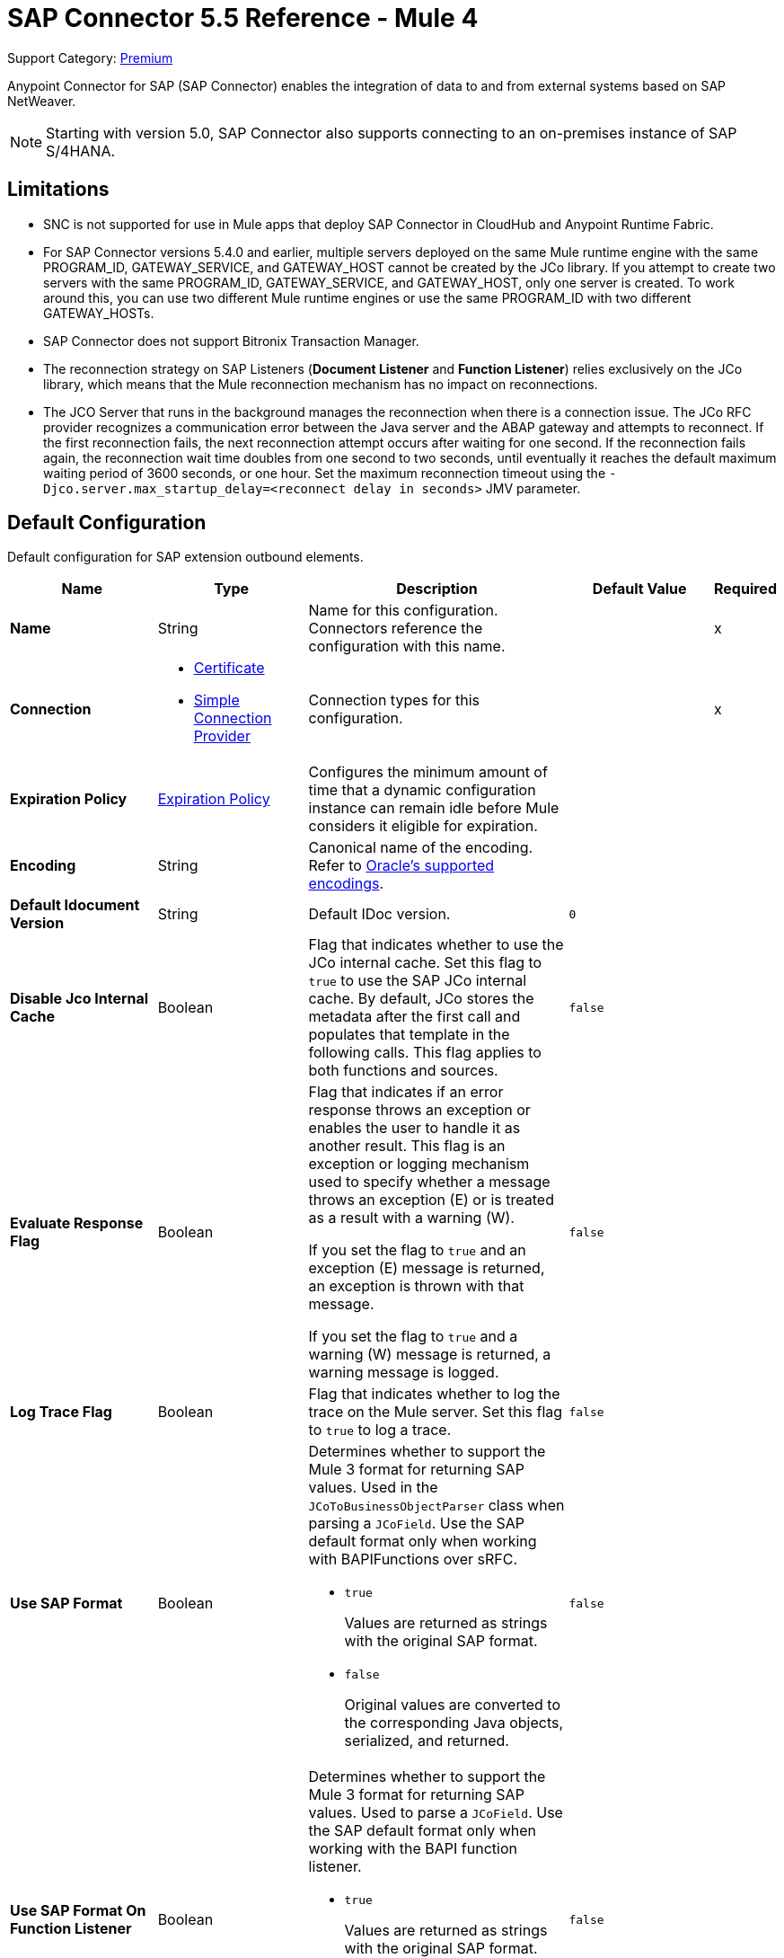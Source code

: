 = SAP Connector 5.5 Reference - Mule 4
:page-aliases: connectors::sap/sap-connector-reference.adoc

Support Category: https://www.mulesoft.com/legal/versioning-back-support-policy#anypoint-connectors[Premium]

Anypoint Connector for SAP (SAP Connector) enables the integration of data to and from external systems based on SAP NetWeaver.

[NOTE]
Starting with version 5.0, SAP Connector also supports connecting to an on-premises instance of SAP S/4HANA.

== Limitations

* SNC is not supported for use in Mule apps that deploy SAP Connector in CloudHub and Anypoint Runtime Fabric.
* For SAP Connector versions 5.4.0 and earlier, multiple servers deployed on the same Mule runtime engine with the same PROGRAM_ID, GATEWAY_SERVICE, and GATEWAY_HOST cannot be created by the JCo library. If you attempt to create two servers with the same PROGRAM_ID, GATEWAY_SERVICE, and GATEWAY_HOST, only one server is created. To work around this, you can use two different Mule runtime engines or use the same PROGRAM_ID with two different GATEWAY_HOSTs.
* SAP Connector does not support Bitronix Transaction Manager.
* The reconnection strategy on SAP Listeners (*Document Listener* and *Function Listener*) relies exclusively on the JCo library, which means that the Mule reconnection mechanism has no impact on reconnections.
* The JCO Server that runs in the background manages the reconnection when there is a connection issue. The JCo RFC provider recognizes a communication error between the Java server and the ABAP gateway and attempts to reconnect. If the first reconnection fails, the next reconnection attempt occurs after waiting for one second. If the reconnection fails again, the reconnection wait time doubles from one second to two seconds, until eventually it reaches the default maximum waiting period of 3600 seconds, or one hour. Set the maximum reconnection timeout using the `-Djco.server.max_startup_delay=<reconnect delay in seconds>` JMV parameter.

[[sap]]
== Default Configuration

Default configuration for SAP extension outbound elements.

[%header,cols="20s,20a,35a,20a,5a"]
|===
| Name | Type | Description | Default Value | Required
|Name | String | Name for this configuration. Connectors reference the configuration with this name. | | x
| Connection a| * <<sap_certificate, Certificate>>
* <<sap_simple-connection-provider, Simple Connection Provider>>
 | Connection types for this configuration. | | x
| Expiration Policy a| <<ExpirationPolicy>> |  Configures the minimum amount of time that a dynamic configuration instance can remain idle before Mule considers it eligible for expiration. |  |
| Encoding a| String |  Canonical name of the encoding. Refer to https://docs.oracle.com/javase/8/docs/technotes/guides/intl/encoding.doc.html[Oracle's supported encodings]. |  |
| Default Idocument Version a| String |  Default IDoc version. |  `0` |
| Disable Jco Internal Cache a| Boolean |  Flag that indicates whether to use the JCo internal cache. Set this flag to `true` to use the SAP JCo internal cache. By default, JCo stores the metadata after the first call and populates that template in the following calls. This flag applies to both functions and sources. |  `false` |
| Evaluate Response Flag a| Boolean |  Flag that indicates if an error response throws an exception or enables the user to handle it as another result. This flag is an exception or logging mechanism used to specify whether a message throws an exception (E) or is treated as a result with a warning (W).

If you set the flag to `true` and an exception (E) message is returned, an exception is thrown with that message.

If you set the flag to `true` and a warning (W) message is returned, a warning message is logged. |  `false` |
| Log Trace Flag a| Boolean |  Flag that indicates whether to log the trace on the Mule server. Set this flag to `true` to log a trace. |  `false` |
| Use SAP Format a| Boolean |  Determines whether to support the Mule 3 format for returning SAP values. Used in the `JCoToBusinessObjectParser` class when parsing a `JCoField`. Use the SAP default format only when working with BAPIFunctions over sRFC.

* `true`
+
Values are returned as strings with the original SAP format.

* `false`
+
Original values are converted to the corresponding Java objects, serialized, and returned.
|  `false` |
| Use SAP Format On Function Listener a| Boolean | Determines whether to support the Mule 3 format for returning SAP values. Used to parse a `JCoField`. Use the SAP default format only when working with the BAPI function listener.

* `true`
+
Values are returned as strings with the original SAP format.

* `false`
+
Original values are converted to the corresponding Java objects, serialized, and returned.
| `false` |
|===

[[sap_certificate]]
=== Certificate Connection Type

Relies on an X509 certificate to authenticate the user.

[%header,cols="20s,20a,35a,20a,5a"]
|===
| Name | Type | Description | Default Value | Required
| SAP system number a| String |  Two-digit system number (sysnr) of the SAP system. |  | x
| SAP client ID a| String |  Three-digit client number. Leading zeros are preserved if they appear in the number. |  | x
| Destination Name a| String |  Identifier of the destination generated by this connector. If none is set, a random value is created. |  |
| Login language a| String |  Language code used by the connector. The language determines the code page used for communicating between the SAP adapter and the application server. |  `EN` |
| Extended Properties a| Object |  Used to pass in all the database server-specific connection parameters. |  |
| X.509 Certificate a| String |  Path to the X.509 certificate. This is required when the connector is working as a client. |  |
| Application server host a| String |  Host of the SAP application server. |  |
| Message server configuration a| <<MessageServer>> |  Configuration for message server usage. |  |
| Enable RFC tracing on server a| Boolean |  Enables or disables RFC trace on the server. |  `false` |
| Enable CPIC tracing on server a| Enumeration, one of:

** INHERIT
** NO_TRACING
** LEVEL_1
** LEVEL_2
** LEVEL_3 |  Enables or disables CPIC trace on the server. |  |
| Reconnection a| <<Reconnection>> |  Configures a reconnection strategy to use when a connector operation fails to connect to an external server. |  |
|===

[[sap_simple-connection-provider]]
=== Simple Connection Provider Connection Type

Connects using a username and password.

[%header,cols="20s,20a,35a,20a,5a"]
|===
| Name | Type | Description | Default Value | Required
| SAP system number a| String |  Two-digit system number (sysnr) of the SAP system. |  | x
| SAP client ID a| String |  Three-digit client number. Leading zeros are preserved if they appear in the number. |  | x
| Destination Name a| String |  Identifier of the destination generated by this connector. If none is set, a random value is created. |  |
| Login language a| String |  Language code used by the connector. The language determines the code page used for communicating between the SAP adapter and the application server. |  `EN` |
| Extended Properties a| Object |  Used to pass in all the database server-specific connection parameters. |  |
| Username a| String |  Username the connector uses to log in to SAP. |  | x
| Password a| String |  Password associated with the login username. |  | x
| Application server host a| String |  Host of the SAP application server. |  |
| Message server configuration a| <<MessageServer>> |  Configuration for message server usage. |  |
| Enable RFC tracing on server a| Boolean |  Enables or disables RFC trace on the server. |  `false` |
| Enable CPIC tracing on server a| Enumeration, one of:

** INHERIT
** NO_TRACING
** LEVEL_1
** LEVEL_2
** LEVEL_3 |  Enables or disables CPIC trace on the server. |  |
| Reconnection a| <<Reconnection>> |  When the application is deployed, a connectivity test is performed on all connectors. If set to `true`, deployment fails if the test doesn't pass after exhausting the associated reconnection strategy. |  |
|===

== Sources

* <<document-listener>>
* <<function-listener>>

[[document-listener]]
=== Document Listener
`<sap:document-listener>`

Listens for incoming IDocs.

[%header,cols="20s,20a,35a,20a,5a"]
|===
| Name | Type | Description | Default Value | Required
| Configuration | String | Name of the configuration to use. | | x
| Gateway Host a| String |  Name of the host running the gateway server. This is the name of the host running the gateway handler. SAP Gateway is a development framework used to connect non-SAP applications to SAP applications. You can configure the SAP Gateway host to be the trusted system using an RFC destination.|  | x
| Gateway Service a| String |  Either the name or service port for the gateway service of the SAP system. |  | x
| Program ID a| String |  SAP system program ID that is registered on the gateway. Must be unique for the given gateway. |  | x
| Connection Count a| Number | Number of connections to register on the gateway. If there is more than one connection, handler requests are processed in parallel. For example, if two connections are set, this creates two handler workers or threads that handle requests in parallel, almost like having two sources start together. |  `1` |
| Idoc Type Filter Regex a| String |  Expression to filter all incoming IDocs by type. |  |
| Message server host a| String |  Host of the message server. |  |
| Message server port a| String |  Message server name or port number.|  |
| System ID a| String |  System ID of the system the message server belongs to. |  |
| Group a| String |  Logon group defined in ABAP that identifies a set of application servers. |  |
| Update interval a| String |  How often the message server fetches the list of application servers. |  |
| IDoc Render Options a| <<IDocRenderParameterGroup>> | IDoc rendering options. | |
| Transactional Action a| Enumeration, one of:

** ALWAYS_BEGIN
** NONE | Type of beginning action that sources take regarding transactions. |  `NONE` |
| Transaction Type a| Enumeration, one of:

** LOCAL
** XA |  Type of transaction to create. Availability depends on Mule version. |  `LOCAL` |
| Primary Node Only a| Boolean |  Determines whether to execute this source on only the primary node when running Mule instances in a cluster. |  |
| Streaming Strategy a| * <<repeatable-in-memory-stream>>
* <<repeatable-file-store-stream>>
* non-repeatable-stream |  Configures how Mule processes streams. Repeatable streams are the default behavior.  |  |
| Redelivery Policy a| <<RedeliveryPolicy>> |  Defines a policy for processing the redelivery of the same message. |  |
| Reconnection Strategy a| * <<reconnect>>
* <<reconnect-forever>> |  Retry strategy in case of connectivity errors. |  |
|===

==== Output
[%autowidth.spread]
|===
|Type |Binary
| Attributes Type a| <<SapAttributes>>
|===

==== Associated Configurations
* <<sap>>

[[function-listener]]
=== Function Listener
`<sap:function-listener>`

Listens for incoming BAPI functions.

[%header,cols="20s,20a,35a,20a,5a"]
|===
| Name | Type | Description | Default Value | Required
| Configuration | String | Name of the configuration to use. | | x
| Gateway Host a| String |  Name of the host running the gateway server. This is the name of the host running the gateway handler. SAP Gateway is a development framework used to connect non-SAP applications to SAP applications. You can configure the SAP Gateway host to be the trusted system using an RFC destination.|  | x
| Gateway Service a| String |  Either the name or service port for the gateway service of the SAP system. |  | x
| Program ID a| String |  SAP system program ID that is registered on the gateway. Must be unique for the given gateway. |  | x
| Connection Count a| Number | Number of connections to register on the gateway. If there is more than one connection, handler requests are processed in parallel. For example, if two connections are set, this creates two handler workers or threads that handle requests in parallel, almost like having two sources start together. |  `1` |
| Idoc Type Filter Regex a| String |  Expression to filter all incoming IDocs by type. |  |
| Message server host a| String |  Host of the message server. |  |
| Message server port a| String |  Message server name or port number.|  |
| System ID a| String |  System ID of the system the message server belongs to. |  |
| Group a| String |  Logon group defined in ABAP that identifies a set of application servers. |  |
| Update interval a| String |  How often the message server fetches the list of application servers. |  |
| Transactional Action a| Enumeration, one of:

** ALWAYS_BEGIN
** NONE | Type of beginning action that sources take regarding transactions. |  `NONE` |
| Transaction Type a| Enumeration, one of:

** LOCAL
** XA |  Type of transaction to create. Availability depends on Mule version. |  `LOCAL` |
| Primary Node Only a| Boolean |  Determines whether to execute this source on only the primary node when running Mule instances in a cluster. |  |
| Streaming Strategy a| * <<repeatable-in-memory-stream>>
* <<repeatable-file-store-stream>>
* non-repeatable-stream |  Configures how Mule processes streams. Repeatable streams are the default behavior.  |  |
| Redelivery Policy a| <<RedeliveryPolicy>> |  Defines a policy for processing the redelivery of the same message. |  |
| Reconnection Strategy a| * <<reconnect>>
* <<reconnect-forever>> |  Retry strategy in case of connectivity errors. |  |
| Response a| Binary | Source response. |  `#[payload]` |
|===

==== Output
[%autowidth.spread]
|===
|Type |Binary
| Attributes Type a| <<SapAttributes>>
|===

==== Associated Configurations
* <<sap>>

== Operations

* <<asyncRfc>>
* <<confirmTransactionId>>
* <<getFunction>>
* <<retrieveIdoc>>
* <<send>>
* <<startsaptransaction>>
* <<syncRfc>>

[[asyncRfc]]
=== Asynchronous Remote Function Call
`<sap:async-rfc>`

Executes a BAPIFunction over a queued Remote Function Call (qRFC).

A qRFC is an extension of a transactional RFC (tRFC) that ensures that individual steps are processed in sequence. This guarantees that multiple logical unit of work (LUW) transactions are processed in the order specified by the application.

tRFC can be serialized using inbound and outbound queues, hence the name queued RFC. qRFC is best used as an extension of tRFC to define a processing sequence. Use qRFC to guarantee that several transactions are processed in a predefined order.

[%header,cols="20s,20a,35a,20a,5a"]
|===
| Name | Type | Description | Default Value | Required
| Configuration | String | Name of the configuration to use. | | x
| Function Name a| String |  Name of the function to execute. |  | x
| Content a| Binary |  BAPIFunction to execute. |  `#[payload]` |
| Transaction Id a| String |  ID that identifies an RFC so that the RFC runs only once. |  | x
| Queue Name a| String |  Name of the queue on which the RFC executes. This applies for qRFC since each tRFC call that is processed is given a queue name by the application. A queue name and version are required for each qRFC transaction. |  |
| Transactional Action a| Enumeration, one of:

** ALWAYS_JOIN
** JOIN_IF_POSSIBLE
** NOT_SUPPORTED |  Type of joining action that operations take regarding transactions. |  `JOIN_IF_POSSIBLE` |
| Reconnection Strategy a| * <<reconnect>>
* <<reconnect-forever>> |  Retry strategy in case of connectivity errors. |  |
|===

==== Associated Configurations
* <<sap>>

==== Throws
* SAP:CONNECTIVITY
* SAP:INVALID_CACHE
* SAP:INVALID_INPUT
* SAP:METADATA_UNAVAILABLE
* SAP:NOT_FOUND
* SAP:NOT_SUPPORTED
* SAP:PARSING
* SAP:RETRY_EXHAUSTED
* SAP:SYSTEM_BUSY
* SAP:TIMEOUT


[[confirmTransactionId]]
=== Confirm Transaction
`<sap:confirm-transaction-id>`

Confirms to the server that a transaction is successful.

[%header,cols="20s,20a,35a,20a,5a"]
|===
| Name | Type | Description | Default Value | Required
| Configuration | String | Name of the configuration to use. | | x
| Transaction ID (TID) a| String |  ID of the transaction to confirm. |  | x
| Transactional Action a| Enumeration, one of:

** ALWAYS_JOIN
** JOIN_IF_POSSIBLE
** NOT_SUPPORTED |  Type of joining action that operations take regarding transactions. |  `JOIN_IF_POSSIBLE` |
| Reconnection Strategy a| * <<reconnect>>
* <<reconnect-forever>> |  Retry strategy in case of connectivity errors. |  |
|===

==== Associated Configurations
* <<sap>>

==== Throws
* SAP:CONNECTIVITY
* SAP:RETRY_EXHAUSTED

[[getFunction]]
=== Get Function
`<sap:get-function>`

Retrieves a BAPIFunction based on its name.

[%header,cols="20s,20a,35a,20a,5a"]
|===
| Name | Type | Description | Default Value | Required
| Configuration | String | Name of the configuration to use. | | x
| Function Name a| String |  Name of the function to retrieve. |  | x
| Transactional Action a| Enumeration, one of:

** ALWAYS_JOIN
** JOIN_IF_POSSIBLE
** NOT_SUPPORTED |  Type of joining action that operations take regarding transactions. |  `JOIN_IF_POSSIBLE` |
| Streaming Strategy a| * <<repeatable-in-memory-stream>>
* <<repeatable-file-store-stream>>
* non-repeatable-stream |  Configures how Mule processes streams. Repeatable streams are the default behavior. |  |
| Target Variable a| String |  Name of the variable that stores the operation's output. |  |
| Target Value a| String |  Expression that evaluates the operation’s output. The outcome of the expression is stored in the *Target Variable* field. |  `#[payload]` |
| Reconnection Strategy a| * <<reconnect>>
* <<reconnect-forever>> |  Retry strategy in case of connectivity errors. |  |
|===

==== Output
[%autowidth.spread]
|===
|Type |Binary
|===

==== Associated Configurations
* <<sap>>

==== Throws
* SAP:CONNECTIVITY
* SAP:INVALID_CACHE
* SAP:INVALID_INPUT
* SAP:METADATA_UNAVAILABLE
* SAP:NOT_FOUND
* SAP:NOT_SUPPORTED
* SAP:PARSING
* SAP:RETRY_EXHAUSTED
* SAP:SYSTEM_BUSY
* SAP:TIMEOUT

[[retrieveIdoc]]
=== Retrieve IDoc
`<sap:retrieve-idoc>`

Retrieves an IDoc based on its key.

[%header,cols="20s,20a,35a,20a,5a"]
|===
| Name | Type | Description | Default Value | Required
| Configuration | String | Name of the configuration to use. | | x
| IDoc Name a| String |  Key that contains the required information to retrieve the IDoc. |  | x
| Transactional Action a| Enumeration, one of:

** ALWAYS_JOIN
** JOIN_IF_POSSIBLE
** NOT_SUPPORTED |  Type of joining action that operations take regarding transactions. |  `JOIN_IF_POSSIBLE` |
| Streaming Strategy a| * <<repeatable-in-memory-stream>>
* <<repeatable-file-store-stream>>
* non-repeatable-stream |  Configures how Mule processes streams. Repeatable streams are the default behavior. |  |
| Target Variable a| String |  Name of the variable that stores the operation's output. |  |
| Target Value a| String |  Expression that evaluates the operation’s output. The outcome of the expression is stored in the *Target Variable* field. |  `#[payload]` |
| Reconnection Strategy a| * <<reconnect>>
* <<reconnect-forever>> |  Retry strategy in case of connectivity errors. |  |
|===

==== Output
[%autowidth.spread]
|===
|Type |Binary
|===

==== Associated Configurations
* <<sap>>

==== Throws
* SAP:CONNECTIVITY
* SAP:INVALID_CACHE
* SAP:INVALID_INPUT
* SAP:METADATA_UNAVAILABLE
* SAP:NOT_FOUND
* SAP:NOT_SUPPORTED
* SAP:PARSING
* SAP:RETRY_EXHAUSTED
* SAP:SYSTEM_BUSY
* SAP:TIMEOUT

[[send]]
=== Send IDoc
`<sap:send>`

Sends an IDoc to SAP over an RFC. An RFC can be one of two types for IDocs:

* Transactional (tRFC)
+
A special form of asynchronous Remote Function Call (aRFC). tRFC ensures transaction-like handling of processing steps that were originally handled autonomously. tRFC is an asynchronous communication method that executes the called function module in the RFC server only once, even if the data is sent multiple times due to a network issue. The remote system does not need to be available at the time the RFC client program is executing a tRFC. The tRFC component stores the called RFC function,  along with the corresponding data, in the SAP database under a unique transaction ID (TID). tRFC is similar to aRFC since it does not wait at the target system (similar to a registered post). If the system is not available, the data is written into aRFC tables with a transaction ID (SM58) that is chosen by the scheduler RSARFCSE and runs every 60 seconds. tRFC is best used as an extension of asynchronous RFC secure communication between systems.

* Queued (qRFC)
+
An extension of tRFC. qRFC ensures that individual steps are processed in sequence. Use qRFC to guarantee that multiple LUWs (Logical Unit of Work transactions) are processed in the order specified by the application. tRFC can be serialized using inbound and outbound queues, hence the name queued RFC (qRFC). qRFC is best used as an extension of tRFC to define a processing sequence. Implement qRFC if you want to guarantee that several transactions are processed in a predefined order.

Both tRFC and qRFC have a TID handler.

[%header,cols="20s,20a,35a,20a,5a"]
|===
| Name | Type | Description | Default Value | Required
| Configuration | String | Name of the configuration to use. | | x
| IDoc Name a| String |  Name of the IDoc to execute. |  | x
| Content a| Binary |  IDoc to execute. |  `#[payload]` |
| Version a| String |  Version on the IDoc. |  |
| Transaction Id a| String |  ID that identifies an RFC so that the RFC runs only once. |  |
| Queue Name a| String |  Name of the queue on which the RFC executes. This applies for qRFC since each tRFC call that is processed is given a queue name by the application. A queue name and version are required for each qRFC transaction. |  |
| IDoc Parsing Options a| <<IDocParseParameterGroup>> | IDoc parsing options. | |
| Transactional Action a| Enumeration, one of:

** ALWAYS_JOIN
** JOIN_IF_POSSIBLE
** NOT_SUPPORTED |  Type of joining action that operations take regarding transactions. |  `JOIN_IF_POSSIBLE` |
| Reconnection Strategy a| * <<reconnect>>
* <<reconnect-forever>> |  Retry strategy in case of connectivity errors. |  |
|===

==== Associated Configurations
* <<sap>>

==== Throws
* SAP:CONNECTIVITY
* SAP:INVALID_CACHE
* SAP:INVALID_INPUT
* SAP:METADATA_UNAVAILABLE
* SAP:NOT_FOUND
* SAP:NOT_SUPPORTED
* SAP:PARSING
* SAP:RETRY_EXHAUSTED
* SAP:SYSTEM_BUSY
* SAP:TIMEOUT

[[startsaptransaction]]
=== Start SAP Transaction
`<sap:create-transaction-id>`

Creates a transaction ID to use as part of future calls.

[%header,cols="20s,20a,35a,20a,5a"]
|===
| Name | Type | Description | Default Value | Required
| Configuration | String | Name of the configuration to use. | | x
| Transactional Action a| Enumeration, one of:

** ALWAYS_JOIN
** JOIN_IF_POSSIBLE
** NOT_SUPPORTED |  Type of joining action that operations take regarding transactions. |  `JOIN_IF_POSSIBLE` |
| Target Variable a| String |  Name of the variable that stores the operation's output. |  |
| Target Value a| String |  Expression that evaluates the operation’s output. The outcome of the expression is stored in the *Target Variable* field. |  `#[payload]` |
| Reconnection Strategy a| * <<reconnect>>
* <<reconnect-forever>> |  Retry strategy in case of connectivity errors. |  |
|===

==== Output
[%autowidth.spread]
|===
|Type |String
|===

==== Associated Configurations
* <<sap>>

==== Throws
* SAP:CONNECTIVITY
* SAP:INVALID_CACHE
* SAP:INVALID_INPUT
* SAP:METADATA_UNAVAILABLE
* SAP:NOT_FOUND
* SAP:NOT_SUPPORTED
* SAP:PARSING
* SAP:RETRY_EXHAUSTED
* SAP:SYSTEM_BUSY
* SAP:TIMEOUT


[[syncRfc]]
=== Synchronous Remote Function Call
`<sap:sync-rfc>`

Executes a BAPIFunction over a synchronous Remote Function Call (sRFC). sRFC requires both the systems (client and server) to be available at the time of communication or data transfer. sRFC is the most common type and is used when a result is required immediately after the execution of sRFC. sRFC is a means of communication between systems where acknowledgments are required.

The resources of the source system wait at the target system and ensure that they deliver the message or data with ACKD. The data is consistent and reliable for communication. If the target system is not available, the source system resources wait until the target system is available. This can lead to the processes of the source system going into Sleep/RFC/CPIC mode at the target systems, which blocks these resources. Use sRFC for communication between systems, and communication between an SAP web application server and an SAP GUI.

[%header,cols="20s,20a,35a,20a,5a"]
|===
| Name | Type | Description | Default Value | Required
| Configuration | String | Name of the configuration to use. | | x
| Function Name a| String |  Name of the function to execute. |  | x
| Content a| Binary |  BAPIFunction to execute. |  `#[payload]` |
| Transactional Action a| Enumeration, one of:

** ALWAYS_JOIN
** JOIN_IF_POSSIBLE
** NOT_SUPPORTED |  Type of joining action that operations take regarding transactions. |  `JOIN_IF_POSSIBLE` |
| Streaming Strategy a| * <<repeatable-in-memory-stream>>
* <<repeatable-file-store-stream>>
* non-repeatable-stream |  Configures how Mule processes streams. Repeatable streams are the default behavior. |  |
| Target Variable a| String |  Name of the variable that stores the operation's output. |  |
| Target Value a| String |  Expression that evaluates the operation’s output. The outcome of the expression is stored in the *Target Variable* field. |  `#[payload]` |
| Reconnection Strategy a| * <<reconnect>>
* <<reconnect-forever>> |  Retry strategy in case of connectivity errors. |  |
|===

==== Output
[%autowidth.spread]
|===
|Type |Binary
|===

==== Associated Configurations
* <<sap>>

==== Throws
* SAP:CONNECTIVITY
* SAP:INVALID_CACHE
* SAP:INVALID_INPUT
* SAP:METADATA_UNAVAILABLE
* SAP:NOT_FOUND
* SAP:NOT_SUPPORTED
* SAP:PARSING
* SAP:RETRY_EXHAUSTED
* SAP:SYSTEM_BUSY
* SAP:TIMEOUT

== Object Types

* <<ExpirationPolicy>>
* <<IDocParseParameterGroup>>
* <<IDocRenderParameterGroup>>
* <<MessageServer>>
* <<reconnect>>
* <<reconnect-forever>>
* <<Reconnection>>
* <<RedeliveryPolicy>>
* <<repeatable-file-store-stream>>
* <<repeatable-in-memory-stream>>
* <<SapAttributes>>

[[ExpirationPolicy]]
=== Expiration Policy

Configures an expiration policy strategy.

[%header,cols="20s,25a,30a,15a,10a"]
|===
| Field | Type | Description | Default Value | Required
| Max Idle Time a| Number | Configures the maximum amount of time that a dynamic configuration instance can remain idle before Mule considers it eligible for expiration. |  |
| Time Unit a| Enumeration, one of:

** NANOSECONDS
** MICROSECONDS
** MILLISECONDS
** SECONDS
** MINUTES
** HOURS
** DAYS | Time unit for the *Max Idle Time* field. |  |
|===

[[IDocParseParameterGroup]]
=== IDoc Parse Parameter Group

IDoc parsing options.

[%header,cols="20s,25a,30a,15a,10a"]
|===
| Field | Type | Description | Default Value | Required
| Parse With Field Value Checking a| Boolean | Indicates whether to enable the field value checking mechanism in accordance with the respective IDoc field metadata when parsing. | `false` |
| Parse Ignore Unknown Fields a| Boolean | Indicates whether to ignore unknown fields when parsing, for example, when parsing with older IDoc metadata. | `false` |
| Parse Ignore Invalid Char Errors a| Boolean | Indicates whether to ignore character range check errors in accordance with the declared XML specification version when parsing.
When using this option, invalid characters within field values are accepted, although the XML document to parse might contain characters that are not in the valid character range. | `false` |
| Parse Without Field Data Type Checking a| Boolean | Indicates whether to disable the field data type checking mechanism in accordance with the respective IDoc field metadata when parsing.
{sp} +
{sp} +
[WARNING]
====
Use this option with care.

Sending IDocs with illegal field contents that violate the field's defined datatype can cause ABAP system dumps and result in unrecognized partial loss of data when processed in an AS ABAP system. | `false` |
====
| Parse Refuse Unknown XML Version a| Boolean | Indicates whether to refuse XML documents that declare an unknown XML specification version, for example, a potential future XML specification version 1.2 or 2.0. | `false` |
| Parse Refuse XML Version10 a| Boolean | Indicates whether to refuse XML documents that don't use XML specification version 1.0 or that don't contain an XML declaration header. | `false` |
| Parse Refuse XML Version11 a| Boolean | Indicates whether to refuse XML documents that use XML specification version 1.1. | `false` |
| Parse Accept Only Xml Version10 a| Boolean | Indicates whether to accept only XML documents that use XML specification version 1.0 or that don't contain an XML declaration header. | `false` |
| Parse Accept Only Xml Version11 a| Boolean | Indicates whether to accept only XML documents that use XML specification version 1.1 or that don't contain an XML declaration header. | `false` |
| Parse Accept Only Xml Version10 To11 a| Boolean | Indicates whether to accept only XML documents that use XML specification version 1.0 or 1.1 or that don't contain an XML declaration header. | `false` |
|===

[[IDocRenderParameterGroup]]
=== IDoc Render Parameter Group

IDoc rendering options.

[%header,cols="20s,25a,30a,15a,10a"]
|===
| Field | Type | Description | Default Value | Required
| Render IDoc Empty Tags a| Boolean | Indicates whether to include all empty tags in the resulting XML document. | `false` |
| Render IDoc Ignore Invalid Char Errors a| Boolean | Indicates whether to ignore character range check errors in accordance with the used XML specification version. | `false` |
| Render IDoc Ignore Tag Escape Errors a| Boolean | Indicates whether to ignore escape character errors within XML tags in accordance with the used IDocXML format | `false` |
| Render IDoc Omit Xml Declaration a| Boolean | Indicates whether to omit the XML declaration section in the resulting XML document. | `false` |
| Render IDoc Optional Encoding Decl a| Boolean | Indicates whether to write an optional XML encoding declaration attribute into the resulting XML document. | `false` |
| Render IDoc Substitute Invalid Chars a| Boolean | Indicates whether to substitute invalid characters within IDoc field values with the number sign `#` (`U+0023`). | `false` |
| Render IDoc With CR a| Boolean | Indicates whether to insert `CR` (Carriage Return) characters into the resulting XML document. | `false` |
| Render IDoc With CRLF a| Boolean | Indicates whether to insert `CR+LF` (Carriage Return and Line Feed) characters into the resulting XML document. | `false` |
| Render IDoc With LF a| Boolean | Indicates whether to insert `LF` (Line Feed) characters into the resulting XML document. | `false` |
| Render IDoc With Tabs And CR a| Boolean | Indicates whether to insert `TAB` and `CR` (Tab and Carriage Return) characters into the resulting XML document. | `false` |
| Render IDoc With Tabs And CRLF a| Boolean | Indicates whether to insert `TAB` and `CR+LF` (Tab, Carriage Return and Line Feed) characters into the resulting XML document. | `false` |
| Render IDoc With Tabs And LF a| Boolean | Indicates whether to insert `TAB` and `LF` (Tab and Line Feed) characters into the resulting XML document. | `false` |
| Render IDoc Xml10 a| Boolean | Indicates whether to create an XML document compliant with XML specification version 1.0. | `false` |
| Render IDoc Xml11 a| Boolean | Indicates whether to create an XML document compliant with XML specification version 1.1. | `false` |
|===

[[MessageServer]]
=== Message Server

Message server.

[%header,cols="20s,25a,30a,15a,10a"]
|===
| Field | Type | Description | Default Value | Required
| Host a| String | Host of the message server. |  | x
| System Id a| String | System ID of the SAP system. |  | x
| Port a| Number | Port with which the connector logs into the message server. |  |
| Group a| String | Group of SAP application servers. |  |
| Router a| String | SAP router string to use for a system protected by a firewall. |  |
|===

[[reconnect]]
=== Reconnect

Configures a standard reconnection strategy, which specifies how often to reconnect and how many reconnection attempts the connector source or operation can make.

[%header,cols="20s,25a,30a,15a,10a"]
|===
| Field | Type | Description | Default Value | Required
| Frequency a| Number | How often to attempt to reconnect, in milliseconds. |  |
| Count a| Number | How many reconnection attempts the Mule app can make. |  |
|===

[[reconnect-forever]]
=== Reconnect Forever

Configures a forever reconnection strategy by which the connector source or operation attempts to reconnect at a specified frequency for as long as the Mule app runs.

[%header,cols="20s,25a,30a,15a,10a"]
|===
| Field | Type | Description | Default Value | Required
| Frequency a| Number | How often to attempt to reconnect, in milliseconds. |  |
|===

[[Reconnection]]
=== Reconnection

Configures a reconnection strategy for an operation.

[%header,cols="20s,25a,30a,15a,10a"]
|===
| Field | Type | Description | Default Value | Required
| Fails Deployment a| Boolean | What to do if, when an app is deployed, a connectivity test does not pass after exhausting the associated reconnection strategy:

* `true`
+
Allow the deployment to fail.

* `false`
+
Ignore the results of the connectivity test. |  |
| Reconnection Strategy a| * <<Reconnect>>
* <<ReconnectForever>> | Reconnection strategy to use. |  |
|===

[[RedeliveryPolicy]]
=== Redelivery Policy

Configures the redelivery policy for executing requests that generate errors. You can add a redelivery policy to any source in a flow.

[%header,cols="20s,25a,30a,15a,10a"]
|===
| Field | Type | Description | Default Value | Required
| Max Redelivery Count a| Number | Maximum number of times that a redelivered request can be processed unsuccessfully before returning a REDELIVERY_EXHAUSTED error. |  |
| Use Secure Hash a| Boolean | Whether to use a secure hash algorithm to identify a redelivered message. |  |
| Message Digest Algorithm a| String | Secure hashing algorithm to use if the *Use Secure Hash* field is `true`. If the payload of the message is a Java object, Mule ignores this value and returns the value that the payload’s `hashCode()` returned. |  |
| Id Expression a| String | One or more expressions that determine when a message was redelivered. This property can be set only if the *Use Secure Hash* field is `false`. |  |
| Object Store a| Object Store | Configures the object store that stores the redelivery counter for each message. |  |
|===

[[repeatable-file-store-stream]]
=== Repeatable File Store Stream

Configures the repeatable file-store streaming strategy by which Mule keeps a portion of the stream content in memory. If the stream content is larger than the configured buffer size, Mule backs up the buffer's content to disk and then clears the memory.

[%header,cols="20s,25a,30a,15a,10a"]
|===
| Field | Type | Description | Default Value | Required
| In Memory Size a| Number | Maximum amount of memory that the stream can use for data. If the amount of memory exceeds this value, Mule buffers the content to disk. To optimize performance:

* Configure a larger buffer size to avoid the number of times Mule needs to write the buffer on disk. This increases performance, but it also limits the number of concurrent requests your application can process, because it requires additional memory.

* Configure a smaller buffer size to decrease memory load at the expense of response time. |  |
| Buffer Unit a| Enumeration, one of:

** BYTE
** KB
** MB
** GB | Unit for the *In Memory Size* field. |  |
|===

[[repeatable-in-memory-stream]]
=== Repeatable In Memory Stream

Configures the in-memory streaming strategy by which the request fails if the data exceeds the MAX buffer size. Always run performance tests to find the optimal buffer size for your specific use case.

[%header,cols="20s,25a,30a,15a,10a"]
|===
| Field | Type | Description | Default Value | Required
| Initial Buffer Size a| Number | Initial amount of memory to allocate to the data stream. If the streamed data exceeds this value, the buffer expands by *Buffer Size Increment*, with an upper limit of *Max In Memory Size value*. |  |
| Buffer Size Increment a| Number | Amount by which the buffer size expands if it exceeds its initial size. Setting a value of `0` or lower specifies that the buffer can't expand. |  |
| Max Buffer Size a| Number | The maximum amount of memory to use. If more than that is used then a STREAM_MAXIMUM_SIZE_EXCEEDED error is raised. A value lower than or equal to zero means no limit. |  |
| Buffer Unit a| Enumeration, one of:

** BYTE
** KB
** MB
** GB | Unit for the *Initial Buffer Size*, *Buffer Size Increment*, and *Buffer Unit* fields. |  |
|===

[[SapAttributes]]
=== SAP Attributes

Attributes for SAP payload.

[%header,cols="20s,25a,30a,15a,10a"]
|===
| Field | Type | Description | Default Value | Required
| Transaction Id a| String |Transaction ID value.  |  |
|===

== See Also

* xref:connectors::introduction/introduction-to-anypoint-connectors.adoc[Introduction to Anypoint Connectors]
* https://help.mulesoft.com[MuleSoft Help Center]
